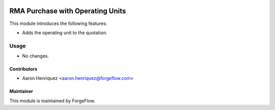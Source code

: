 .. image:: https://img.shields.io/badge/license-LGPL--3-blue.png
   :target: https://www.gnu.org/licenses/lgpl
   :alt: License: LGPL-3

=================================
RMA Purchase with Operating Units
=================================

This module introduces the following features:

* Adds the operating unit to the quotation.

Usage
=====

* No changes.


Contributors
------------

* Aaron Henriquez <aaron.henriquez@forgeflow.com>


Maintainer
----------

This module is maintained by ForgeFlow.
